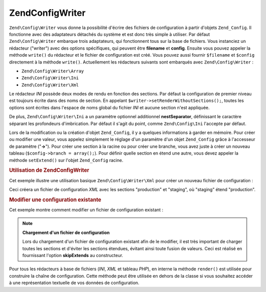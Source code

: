 .. EN-Revision: none
.. _zend.config.writer.introduction:

Zend\Config\Writer
==================

``Zend\Config\Writer`` vous donne la possibilité d'écrire des fichiers de configuration à partir d'objets
``Zend_Config``. Il fonctionne avec des adaptateurs détachés du système et est donc très simple à utiliser.
Par défaut ``Zend\Config\Writer`` embarque trois adaptateurs, qui fonctionnent tous sur la base de fichiers. Vous
instanciez un rédacteur ("writer") avec des options spécifiques, qui peuvent être **filename** et **config**.
Ensuite vous pouvez appeler la méthode ``write()`` du rédacteur et le fichier de configuration est créé. Vous
pouvez aussi fournir ``$filename`` et ``$config`` directement à la méthode ``write()``. Actuellement les
rédacteurs suivants sont embarqués avec ``Zend\Config\Writer``\  :

- ``Zend\Config\Writer\Array``

- ``Zend\Config\Writer\Ini``

- ``Zend\Config\Writer\Xml``

Le rédacteur *INI* possède deux modes de rendu en fonction des sections. Par défaut la configuration de premier
niveau est toujours écrite dans des noms de section. En appelant ``$writer->setRenderWithoutSections();``, toutes
les options sont écrites dans l'espace de noms global du fichier *INI* et aucune section n'est appliquée.

De plus, ``Zend\Config\Writer\Ini`` a un paramètre optionnel additionnel **nestSeparator**, définissant le
caractère séparant les profondeurs d'imbrication. Par défaut il s'agit du point, comme ``Zend\Config\Ini``
l'accepte par défaut.

Lors de la modification ou la création d'objet ``Zend_Config``, il y a quelques informations à garder en
mémoire. Pour créer ou modifier une valeur, vous appelez simplement le réglage d'un paramètre d'un objet
``Zend_Config`` grâce à l'accesseur de paramètre ("**->**"). Pour créer une section à la racine ou pour créer
une branche, vous avez juste à créer un nouveau tableau (``$config->branch = array();``). Pour définir quelle
section en étend une autre, vous devez appeler la méthode ``setExtend()`` sur l'objet ``Zend_Config`` racine.

.. _zend.config.writer.example.using:

.. rubric:: Utilisation de Zend\Config\Writer

Cet exemple illustre une utilisation basique ``Zend\Config\Writer\Xml`` pour créer un nouveau fichier de
configuration :

.. code-block:: php
   :linenos:

   // Créer l'objet de configuration
   $config = new Zend\Config\Config(array(), true);
   $config->production = array();
   $config->staging    = array();

   $config->setExtend('staging', 'production');

   $config->production->db = array();
   $config->production->db->hostname = 'localhost';
   $config->production->db->username = 'production';

   $config->staging->db = array();
   $config->staging->db->username = 'staging';

   // Ecrire le fichier de l'une des manières suivantes :
   // a)
   $writer = new Zend\Config\Writer\Xml(array('config'   => $config,
                                              'filename' => 'config.xml'));
   $writer->write();

   // b)
   $writer = new Zend\Config\Writer\Xml();
   $writer->setConfig($config)
          ->setFilename('config.xml')
          ->write();

   // c)
   $writer = new Zend\Config\Writer\Xml();
   $writer->write('config.xml', $config);

Ceci créera un fichier de configuration *XML* avec les sections "production" et "staging", où "staging" étend
"production".

.. _zend.config.writer.modifying:

.. rubric:: Modifier une configuration existante

Cet exemple montre comment modifier un fichier de configuration existant :

.. code-block:: php
   :linenos:

   // Charger toutes les sections d'un fichier de configuration existant,
   // tout en évitant les sections étendues.
   $config = new Zend\Config\Ini('config.ini',
                                 null,
                                 array('skipExtends'        => true,
                                       'allowModifications' => true));

   // Modifier une valeur
   $config->production->hostname = 'foobar';

   // Ecrire le fichier
   $writer = new Zend\Config\Writer\Ini(array('config'   => $config,
                                              'filename' => 'config.ini'));
   $writer->write();

.. note::

   **Chargement d'un fichier de configuration**

   Lors du chargement d'un fichier de configuration existant afin de le modifier, il est très important de charger
   toutes les sections et d'éviter les sections étendues, évitant ainsi toute fusion de valeurs. Ceci est
   réalisé en fournissant l'option **skipExtends** au constructeur.

Pour tous les rédacteurs à base de fichiers (*INI*, *XML* et tableau *PHP*), en interne la méthode ``render()``
est utilisée pour construire la chaîne de configuration. Cette méthode peut être utilisée en dehors de la
classe si vous souhaitez accéder à une représentation textuelle de vos données de configuration.


